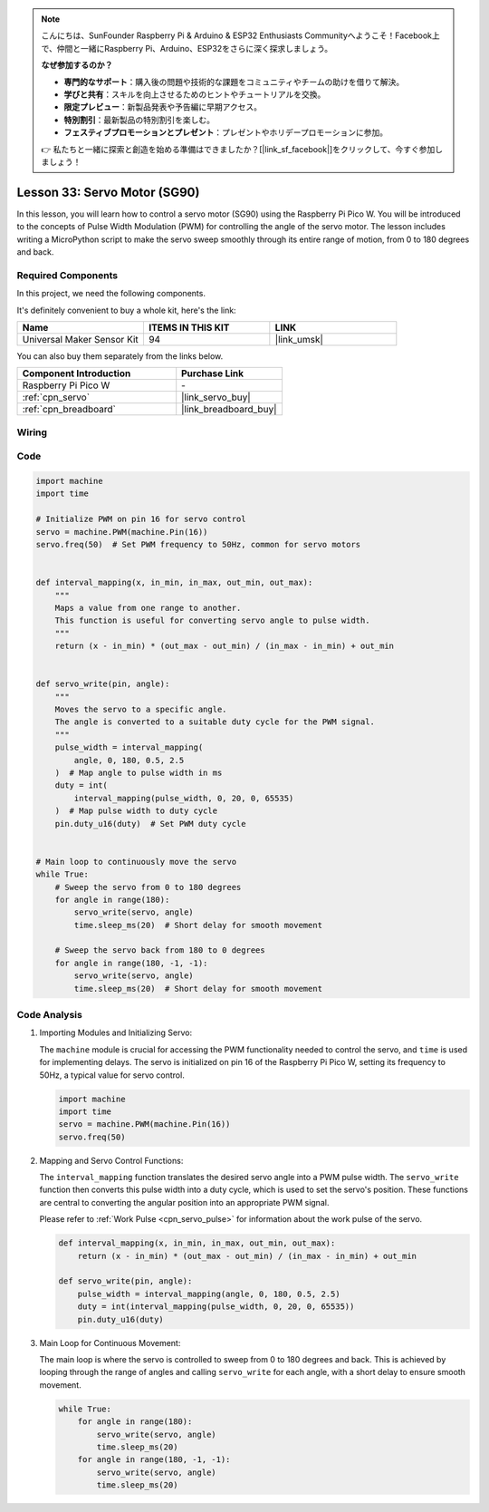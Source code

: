 .. note::

    こんにちは、SunFounder Raspberry Pi & Arduino & ESP32 Enthusiasts Communityへようこそ！Facebook上で、仲間と一緒にRaspberry Pi、Arduino、ESP32をさらに深く探求しましょう。

    **なぜ参加するのか？**

    - **専門的なサポート**：購入後の問題や技術的な課題をコミュニティやチームの助けを借りて解決。
    - **学びと共有**：スキルを向上させるためのヒントやチュートリアルを交換。
    - **限定プレビュー**：新製品発表や予告編に早期アクセス。
    - **特別割引**：最新製品の特別割引を楽しむ。
    - **フェスティブプロモーションとプレゼント**：プレゼントやホリデープロモーションに参加。

    👉 私たちと一緒に探索と創造を始める準備はできましたか？[|link_sf_facebook|]をクリックして、今すぐ参加しましょう！

.. _pico_lesson33_servo:

Lesson 33: Servo Motor (SG90)
==================================

In this lesson, you will learn how to control a servo motor (SG90) using the Raspberry Pi Pico W. You will be introduced to the concepts of Pulse Width Modulation (PWM) for controlling the angle of the servo motor. The lesson includes writing a MicroPython script to make the servo sweep smoothly through its entire range of motion, from 0 to 180 degrees and back. 

Required Components
--------------------------

In this project, we need the following components. 

It's definitely convenient to buy a whole kit, here's the link: 

.. list-table::
    :widths: 20 20 20
    :header-rows: 1

    *   - Name	
        - ITEMS IN THIS KIT
        - LINK
    *   - Universal Maker Sensor Kit
        - 94
        - |link_umsk|

You can also buy them separately from the links below.

.. list-table::
    :widths: 30 20
    :header-rows: 1

    *   - Component Introduction
        - Purchase Link

    *   - Raspberry Pi Pico W
        - \-
    *   - :ref:`cpn_servo`
        - |link_servo_buy|
    *   - :ref:`cpn_breadboard`
        - |link_breadboard_buy|


Wiring
---------------------------

.. image:: img/Lesson_33_Servo_pico_bb.png
    :width: 100%


Code
---------------------------

.. code-block:: python

   import machine
   import time
   
   # Initialize PWM on pin 16 for servo control
   servo = machine.PWM(machine.Pin(16))
   servo.freq(50)  # Set PWM frequency to 50Hz, common for servo motors
   
   
   def interval_mapping(x, in_min, in_max, out_min, out_max):
       """
       Maps a value from one range to another.
       This function is useful for converting servo angle to pulse width.
       """
       return (x - in_min) * (out_max - out_min) / (in_max - in_min) + out_min
   
   
   def servo_write(pin, angle):
       """
       Moves the servo to a specific angle.
       The angle is converted to a suitable duty cycle for the PWM signal.
       """
       pulse_width = interval_mapping(
           angle, 0, 180, 0.5, 2.5
       )  # Map angle to pulse width in ms
       duty = int(
           interval_mapping(pulse_width, 0, 20, 0, 65535)
       )  # Map pulse width to duty cycle
       pin.duty_u16(duty)  # Set PWM duty cycle
   
   
   # Main loop to continuously move the servo
   while True:
       # Sweep the servo from 0 to 180 degrees
       for angle in range(180):
           servo_write(servo, angle)
           time.sleep_ms(20)  # Short delay for smooth movement
   
       # Sweep the servo back from 180 to 0 degrees
       for angle in range(180, -1, -1):
           servo_write(servo, angle)
           time.sleep_ms(20)  # Short delay for smooth movement


Code Analysis
---------------------------

#. Importing Modules and Initializing Servo:

   The ``machine`` module is crucial for accessing the PWM functionality needed to control the servo, and ``time`` is used for implementing delays. The servo is initialized on pin 16 of the Raspberry Pi Pico W, setting its frequency to 50Hz, a typical value for servo control.

   .. code-block:: python

      import machine
      import time
      servo = machine.PWM(machine.Pin(16))
      servo.freq(50)

#. Mapping and Servo Control Functions:

   The ``interval_mapping`` function translates the desired servo angle into a PWM pulse width. The ``servo_write`` function then converts this pulse width into a duty cycle, which is used to set the servo's position. These functions are central to converting the angular position into an appropriate PWM signal.

   Please refer to :ref:`Work Pulse <cpn_servo_pulse>` for information about the work pulse of the servo.

   .. code-block:: python

      def interval_mapping(x, in_min, in_max, out_min, out_max):
          return (x - in_min) * (out_max - out_min) / (in_max - in_min) + out_min

      def servo_write(pin, angle):
          pulse_width = interval_mapping(angle, 0, 180, 0.5, 2.5)
          duty = int(interval_mapping(pulse_width, 0, 20, 0, 65535))
          pin.duty_u16(duty)

#. Main Loop for Continuous Movement:

   The main loop is where the servo is controlled to sweep from 0 to 180 degrees and back. This is achieved by looping through the range of angles and calling ``servo_write`` for each angle, with a short delay to ensure smooth movement.

   .. code-block:: python

      while True:
          for angle in range(180):
              servo_write(servo, angle)
              time.sleep_ms(20)
          for angle in range(180, -1, -1):
              servo_write(servo, angle)
              time.sleep_ms(20)
